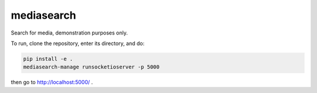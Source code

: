 mediasearch
===========

Search for media, demonstration purposes only.


To run, clone the repository, enter its directory, and do:

.. code:: sh

  pip install -e .
  mediasearch-manage runsocketioserver -p 5000

then go to http://localhost:5000/ .
